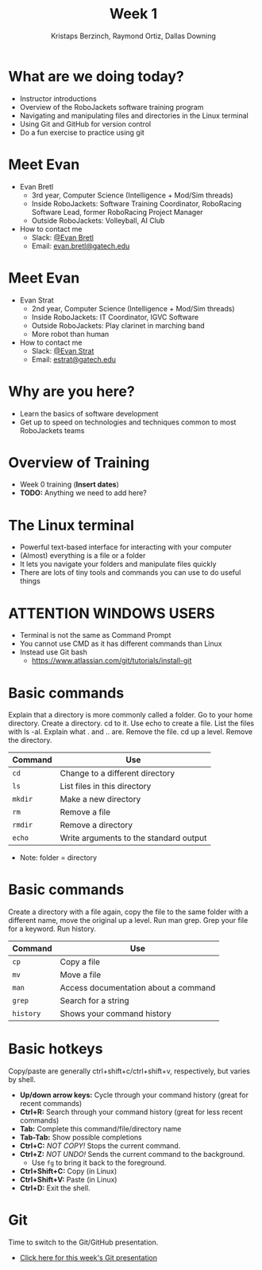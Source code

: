 #+TITLE: Week 1
#+AUTHOR: Kristaps Berzinch, Raymond Ortiz, Dallas Downing
#+EMAIL: kristaps@robojackets.org, dallasd@gatech.edu

* What are we doing today?
- Instructor introductions
- Overview of the RoboJackets software training program
- Navigating and manipulating files and directories in the Linux terminal
- Using Git and GitHub for version control
- Do a fun exercise to practice using git

* Meet Evan
#+ATTR_HTML: :width 15%
[[file:https://raw.githubusercontent.com/RoboJackets/software-training/instructor-intros/images/evan-bretl-hiking.jpg]]
- Evan Bretl
 - 3rd year, Computer Science (Intelligence + Mod/Sim threads)
 - Inside RoboJackets: Software Training Coordinator, RoboRacing Software Lead, former RoboRacing Project Manager
 - Outside RoboJackets: Volleyball, AI Club
- How to contact me
 - Slack: [[https://robojackets.slack.com/team/U2AUQ6669][@Evan Bretl]]
 - Email: [[mailto:evan.bretl@gatech.edu][evan.bretl@gatech.edu]]

* Meet Evan
#+ATTR_HTML: :width 15%
[[file:https://i.imgur.com/ol3f6LJ.jpg]]
- Evan Strat
 - 2nd year, Computer Science (Intelligence + Mod/Sim threads)
 - Inside RoboJackets: IT Coordinator, IGVC Software
 - Outside RoboJackets: Play clarinet in marching band
 - More robot than human
- How to contact me
 - Slack: [[https://robojackets.slack.com/team/U73AJTBPV][@Evan Strat]]
 - Email: [[mailto:estrat@gatech.edu][estrat@gatech.edu]]

* Why are you here?
- Learn the basics of software development
- Get up to speed on technologies and techniques common to most RoboJackets teams

* Overview of Training
- Week 0 training (*Insert dates*)
- *TODO:* Anything we need to add here?

* The Linux terminal
- Powerful text-based interface for interacting with your computer
- (Almost) everything is a file or a folder
- It lets you navigate your folders and manipulate files quickly
- There are lots of tiny tools and commands you can use to do useful things

* ATTENTION WINDOWS USERS
- Terminal is not the same as Command Prompt
- You cannot use CMD as it has different commands than Linux
- Instead use Git bash
  - https://www.atlassian.com/git/tutorials/install-git

* Basic commands
#+BEGIN_NOTES
Explain that a directory is more commonly called a folder. Go to your home directory. Create a directory. cd to it. Use echo to create a file. List the files with ls -al. Explain what . and .. are. Remove the file. cd up a level. Remove the directory.
#+END_NOTES
| Command | Use |
|-------+------|
| =cd= | Change to a different directory |
| =ls=  | List files in this directory |
| =mkdir= | Make a new directory |
| =rm= | Remove a file |
| =rmdir= | Remove a directory |
| =echo= | Write arguments to the standard output |
- Note: folder = directory

* Basic commands
#+BEGIN_NOTES
Create a directory with a file again, copy the file to the same folder with a different name, move the original up a level. Run man grep. Grep your file for a keyword. Run history.
#+END_NOTES
| Command | Use |
|-------+------|
| =cp= | Copy a file |
| =mv= | Move a file |
| =man= | Access documentation about a command |
| =grep= | Search for a string |
| =history= | Shows your command history |

* Basic hotkeys
#+BEGIN_NOTES
Copy/paste are generally ctrl+shift+c/ctrl+shift+v, respectively, but varies by shell.
#+END_NOTES
- *Up/down arrow keys:* Cycle through your command history (great for recent commands)
- *Ctrl+R:* Search through your command history (great for less recent commands)
- *Tab:* Complete this command/file/directory name
- *Tab-Tab:* Show possible completions
- *Ctrl+C:* /NOT COPY!/ Stops the current command.
- *Ctrl+Z:* /NOT UNDO!/ Sends the current command to the background.
 - Use =fg= to bring it back to the foreground.
- *Ctrl+Shift+C:* Copy (in Linux)
- *Ctrl+Shift+V:* Paste (in Linux)
- *Ctrl+D:* Exit the shell.

* Git
#+BEGIN_NOTES
Time to switch to the Git/GitHub presentation.
#+END_NOTES
- [[file:git.org][Click here for this week's Git presentation]]
